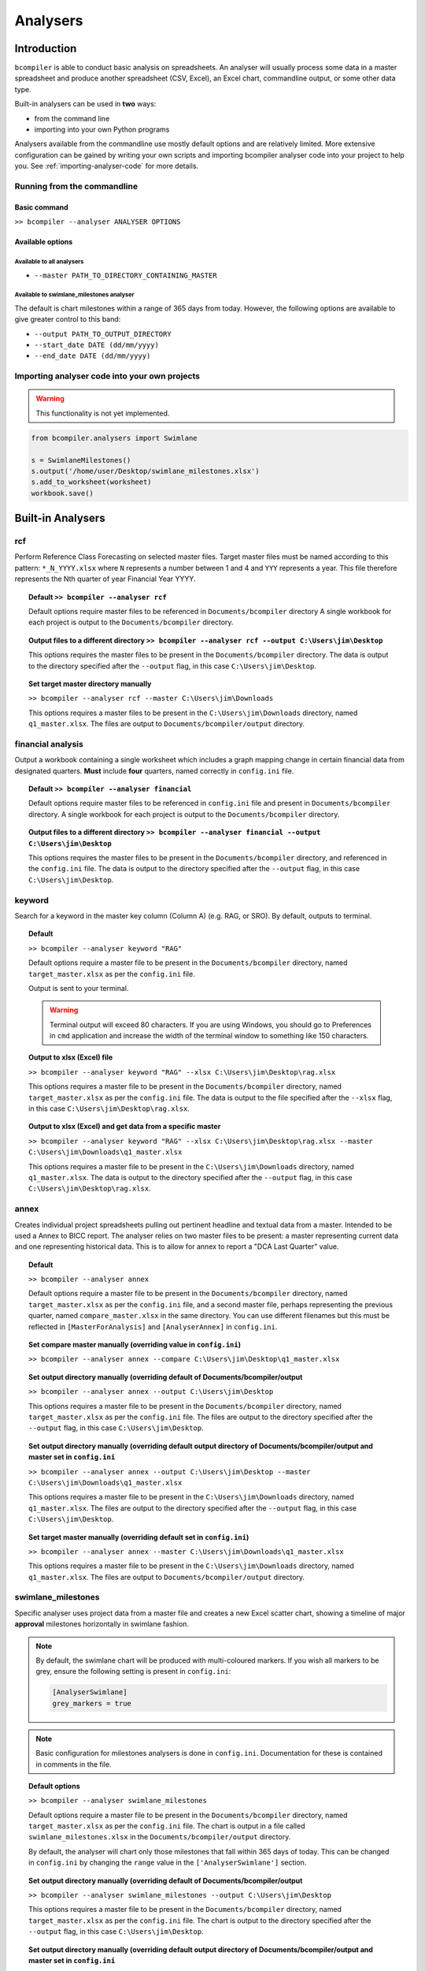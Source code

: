Analysers
=========

Introduction
^^^^^^^^^^^^

``bcompiler`` is able to conduct basic analysis on spreadsheets. An analyser will usually process some data in a master spreadsheet and produce another spreadsheet (CSV, Excel), an Excel chart, commandline output, or some other data type.

Built-in analysers can be used in **two** ways:

* from the command line
* importing into your own Python programs
  
Analysers available from the commandline use mostly default options and are relatively limited. More extensive configuration can be gained by writing your own scripts and importing bcompiler analyser code into your project to help you. See :ref:`importing-analyser-code` for more details.


Running from the commandline
++++++++++++++++++++++++++++

Basic command
~~~~~~~~~~~~~~

``>> bcompiler --analyser ANALYSER OPTIONS``



Available options
~~~~~~~~~~~~~~~~~~

Available to all analysers
:::::::::::::::::::::::::::

* ``--master PATH_TO_DIRECTORY_CONTAINING_MASTER``


Available to swimlane_milestones analyser
:::::::::::::::::::::::::::::::::::::::::

The default is chart milestones within a range of 365 days from today. However,
the following options are available to give greater control to this band:

* ``--output PATH_TO_OUTPUT_DIRECTORY``
* ``--start_date DATE (dd/mm/yyyy)``
* ``--end_date DATE (dd/mm/yyyy)``

.. _importing-analyser-code:

Importing analyser code into your own projects
+++++++++++++++++++++++++++++++++++++++++++++++

.. warning::
    This functionality is not yet implemented.

.. code-block:: python

    from bcompiler.analysers import Swimlane

    s = SwimlaneMilestones()
    s.output('/home/user/Desktop/swimlane_milestones.xlsx')
    s.add_to_worksheet(worksheet)
    workbook.save()


Built-in Analysers
^^^^^^^^^^^^^^^^^^

rcf
+++

Perform Reference Class Forecasting on selected master files. Target master
files must be named according to this pattern:
``*_N_YYYY.xlsx`` where ``N`` represents a number between 1 and 4 and ``YYY``
represents a year. This file therefore represents the Nth quarter of year Financial Year YYYY.

.. topic:: Default
    ``>> bcompiler --analyser rcf``

    Default options require master files to be referenced in ``Documents/bcompiler`` directory
    A single workbook for each project is output to the ``Documents/bcompiler`` directory.

.. topic::  Output files to a different directory
    ``>> bcompiler --analyser rcf --output C:\Users\jim\Desktop``

    This options requires the master files to be present in the ``Documents/bcompiler`` directory.
    The data is output to the directory specified after the ``--output`` flag, in this case ``C:\Users\jim\Desktop``.

.. topic:: Set target master directory manually

	``>> bcompiler --analyser rcf --master C:\Users\jim\Downloads``

	This options requires a master files to be present in the ``C:\Users\jim\Downloads`` directory, named ``q1_master.xlsx``.
	The files are output to ``Documents/bcompiler/output`` directory.

financial analysis
++++++++++++++++++

Output a workbook containing a single worksheet which includes a graph mapping change in certain financial data from designated quarters.
**Must** include **four** quarters, named correctly in ``config.ini`` file.

.. topic:: Default
    ``>> bcompiler --analyser financial``

    Default options require master files to be referenced in ``config.ini`` file and present in ``Documents/bcompiler`` directory.
    A single workbook for each project is output to the ``Documents/bcompiler`` directory.

.. topic::  Output files to a different directory
    ``>> bcompiler --analyser financial --output C:\Users\jim\Desktop``

    This options requires the master files to be present in the ``Documents/bcompiler`` directory, and referenced in the ``config.ini`` file.
    The data is output to the directory specified after the ``--output`` flag, in this case ``C:\Users\jim\Desktop``.

keyword
+++++++

Search for a keyword in the master key column (Column A) (e.g. RAG, or SRO). By default,
outputs to terminal.

.. topic:: Default

    ``>> bcompiler --analyser keyword "RAG"``

    Default options require a master file to be present in the ``Documents/bcompiler`` directory, named ``target_master.xlsx`` as per the ``config.ini`` file.

    Output is sent to your terminal.

    .. warning::
        Terminal output will exceed 80 characters. If you are using Windows, you
        should go to Preferences in ``cmd`` application and increase the width of
        the terminal window to something like 150 characters.

.. topic:: Output to xlsx (Excel) file

    ``>> bcompiler --analyser keyword "RAG" --xlsx C:\Users\jim\Desktop\rag.xlsx``

    This options requires a master file to be present in the ``Documents/bcompiler`` directory, named ``target_master.xlsx`` as per the ``config.ini`` file.
    The data is output to the file specified after the ``--xlsx`` flag, in this case ``C:\Users\jim\Desktop\rag.xlsx``.

.. topic:: Output to xlsx (Excel) and get data from a specific master

    ``>> bcompiler --analyser keyword "RAG" --xlsx C:\Users\jim\Desktop\rag.xlsx --master C:\Users\jim\Downloads\q1_master.xlsx``

    This options requires a master file to be present in the ``C:\Users\jim\Downloads`` directory, named ``q1_master.xlsx``.
    The data is output to the directory specified after the ``--output`` flag, in this case ``C:\Users\jim\Desktop\rag.xlsx``.

annex
+++++

Creates individual project spreadsheets pulling out pertinent headline and
textual data from a master. Intended to be used a Annex to BICC report. The
analyser relies on two master files to be present: a master representing
current data and one representing historical data. This is to allow for annex
to report a "DCA Last Quarter" value.

.. topic:: Default

    ``>> bcompiler --analyser annex``

    Default options require a master file to be present in the ``Documents/bcompiler`` directory, named ``target_master.xlsx`` as per the ``config.ini`` file, and
    a second master file, perhaps representing the previous quarter, named
    ``compare_master.xlsx`` in the same directory. You can use different
    filenames but this must be reflected in ``[MasterForAnalysis]`` and
    ``[AnalyserAnnex]`` in ``config.ini``.

.. topic:: Set compare master manually (overriding value in ``config.ini``)

    ``>> bcompiler --analyser annex --compare
    C:\Users\jim\Desktop\q1_master.xlsx``

.. topic:: Set output directory manually (overriding default of Documents/bcompiler/output

    ``>> bcompiler --analyser annex --output C:\Users\jim\Desktop``

    This options requires a master file to be present in the ``Documents/bcompiler`` directory, named ``target_master.xlsx`` as per the ``config.ini`` file.
    The files are output to the directory specified after the ``--output`` flag,
    in this case ``C:\Users\jim\Desktop``.
    
.. topic:: Set output directory manually (overriding default output directory of Documents/bcompiler/output and master set in ``config.ini``

    ``>> bcompiler --analyser annex --output C:\Users\jim\Desktop --master C:\Users\jim\Downloads\q1_master.xlsx``

    This options requires a master file to be present in the ``C:\Users\jim\Downloads`` directory, named ``q1_master.xlsx``.
    The files are output to the directory specified after the ``--output`` flag,
    in this case ``C:\Users\jim\Desktop``.

.. topic:: Set target master manually (overriding default set in ``config.ini``)

    ``>> bcompiler --analyser annex --master C:\Users\jim\Downloads\q1_master.xlsx``

    This options requires a master file to be present in the ``C:\Users\jim\Downloads`` directory, named ``q1_master.xlsx``.
    The files are output to ``Documents/bcompiler/output`` directory.

.. _swimlane-milestones:

swimlane_milestones
+++++++++++++++++++

Specific analyser uses project data from a master file and creates a new Excel
scatter chart, showing a timeline of major **approval** milestones horizontally in swimlane
fashion.

.. note::
    By default, the swimlane chart will be produced with multi-coloured
    markers. If you wish all markers to be grey, ensure the following
    setting is present in ``config.ini``:

    .. code-block:: ini

        [AnalyserSwimlane]
        grey_markers = true

.. note::
    Basic configuration for milestones analysers is done in ``config.ini``.
    Documentation for these is contained in comments in the file.

.. topic:: Default options

    ``>> bcompiler --analyser swimlane_milestones``

    Default options require a master file to be present in the ``Documents/bcompiler`` directory, named ``target_master.xlsx`` as per the ``config.ini`` file.
    The chart is output in a file called ``swimlane_milestones.xlsx`` in the
    ``Documents/bcompiler/output`` directory.

    By default, the analyser will chart only those milestones that fall within 365
    days of today. This can be changed in ``config.ini`` by changing the ``range``
    value in the ``['AnalyserSwimlane']`` section.

.. topic:: Set output directory manually (overriding default of Documents/bcompiler/output

    ``>> bcompiler --analyser swimlane_milestones --output C:\Users\jim\Desktop``

    This options requires a master file to be present in the ``Documents/bcompiler`` directory, named ``target_master.xlsx`` as per the ``config.ini`` file.
    The chart is output to the directory specified after the ``--output`` flag,
    in this case ``C:\Users\jim\Desktop``.
    
.. topic:: Set output directory manually (overriding default output directory of Documents/bcompiler/output and master set in ``config.ini``

    ``>> bcompiler --analyser swimlane_milestones --output C:\Users\jim\Desktop --master C:\Users\jim\Downloads\q1_master.xlsx``

    This options requires a master file to be present in the ``C:\Users\jim\Downloads`` directory, named ``q1_master.xlsx``.
    The chart is output to the directory specified after the ``--output`` flag,
    in this case ``C:\Users\jim\Desktop``.

.. topic:: Set target master manually (overriding default set in ``config.ini``)

    ``>> bcompiler --analyser swimlane_milestones --master C:\Users\jim\Downloads\q1_master.xlsx``

    This options requires a master file to be present in the ``C:\Users\jim\Downloads`` directory, named ``q1_master.xlsx``.
    The chart is output to ``Documents/bcompiler/output`` directory.

.. topic:: Set start and end date

    ``>> bcompiler --analyser swimlane_milestones --start_date 20/1/2016 --end_date
    20/1/2017``

swimlane_assurance_milestones
+++++++++++++++++++++++++++++

As :ref:`swimlane-milestones` but showing **assurance** milestones.

